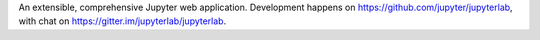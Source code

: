 
An extensible, comprehensive Jupyter web application.
Development happens on https://github.com/jupyter/jupyterlab, with chat on
https://gitter.im/jupyterlab/jupyterlab.


